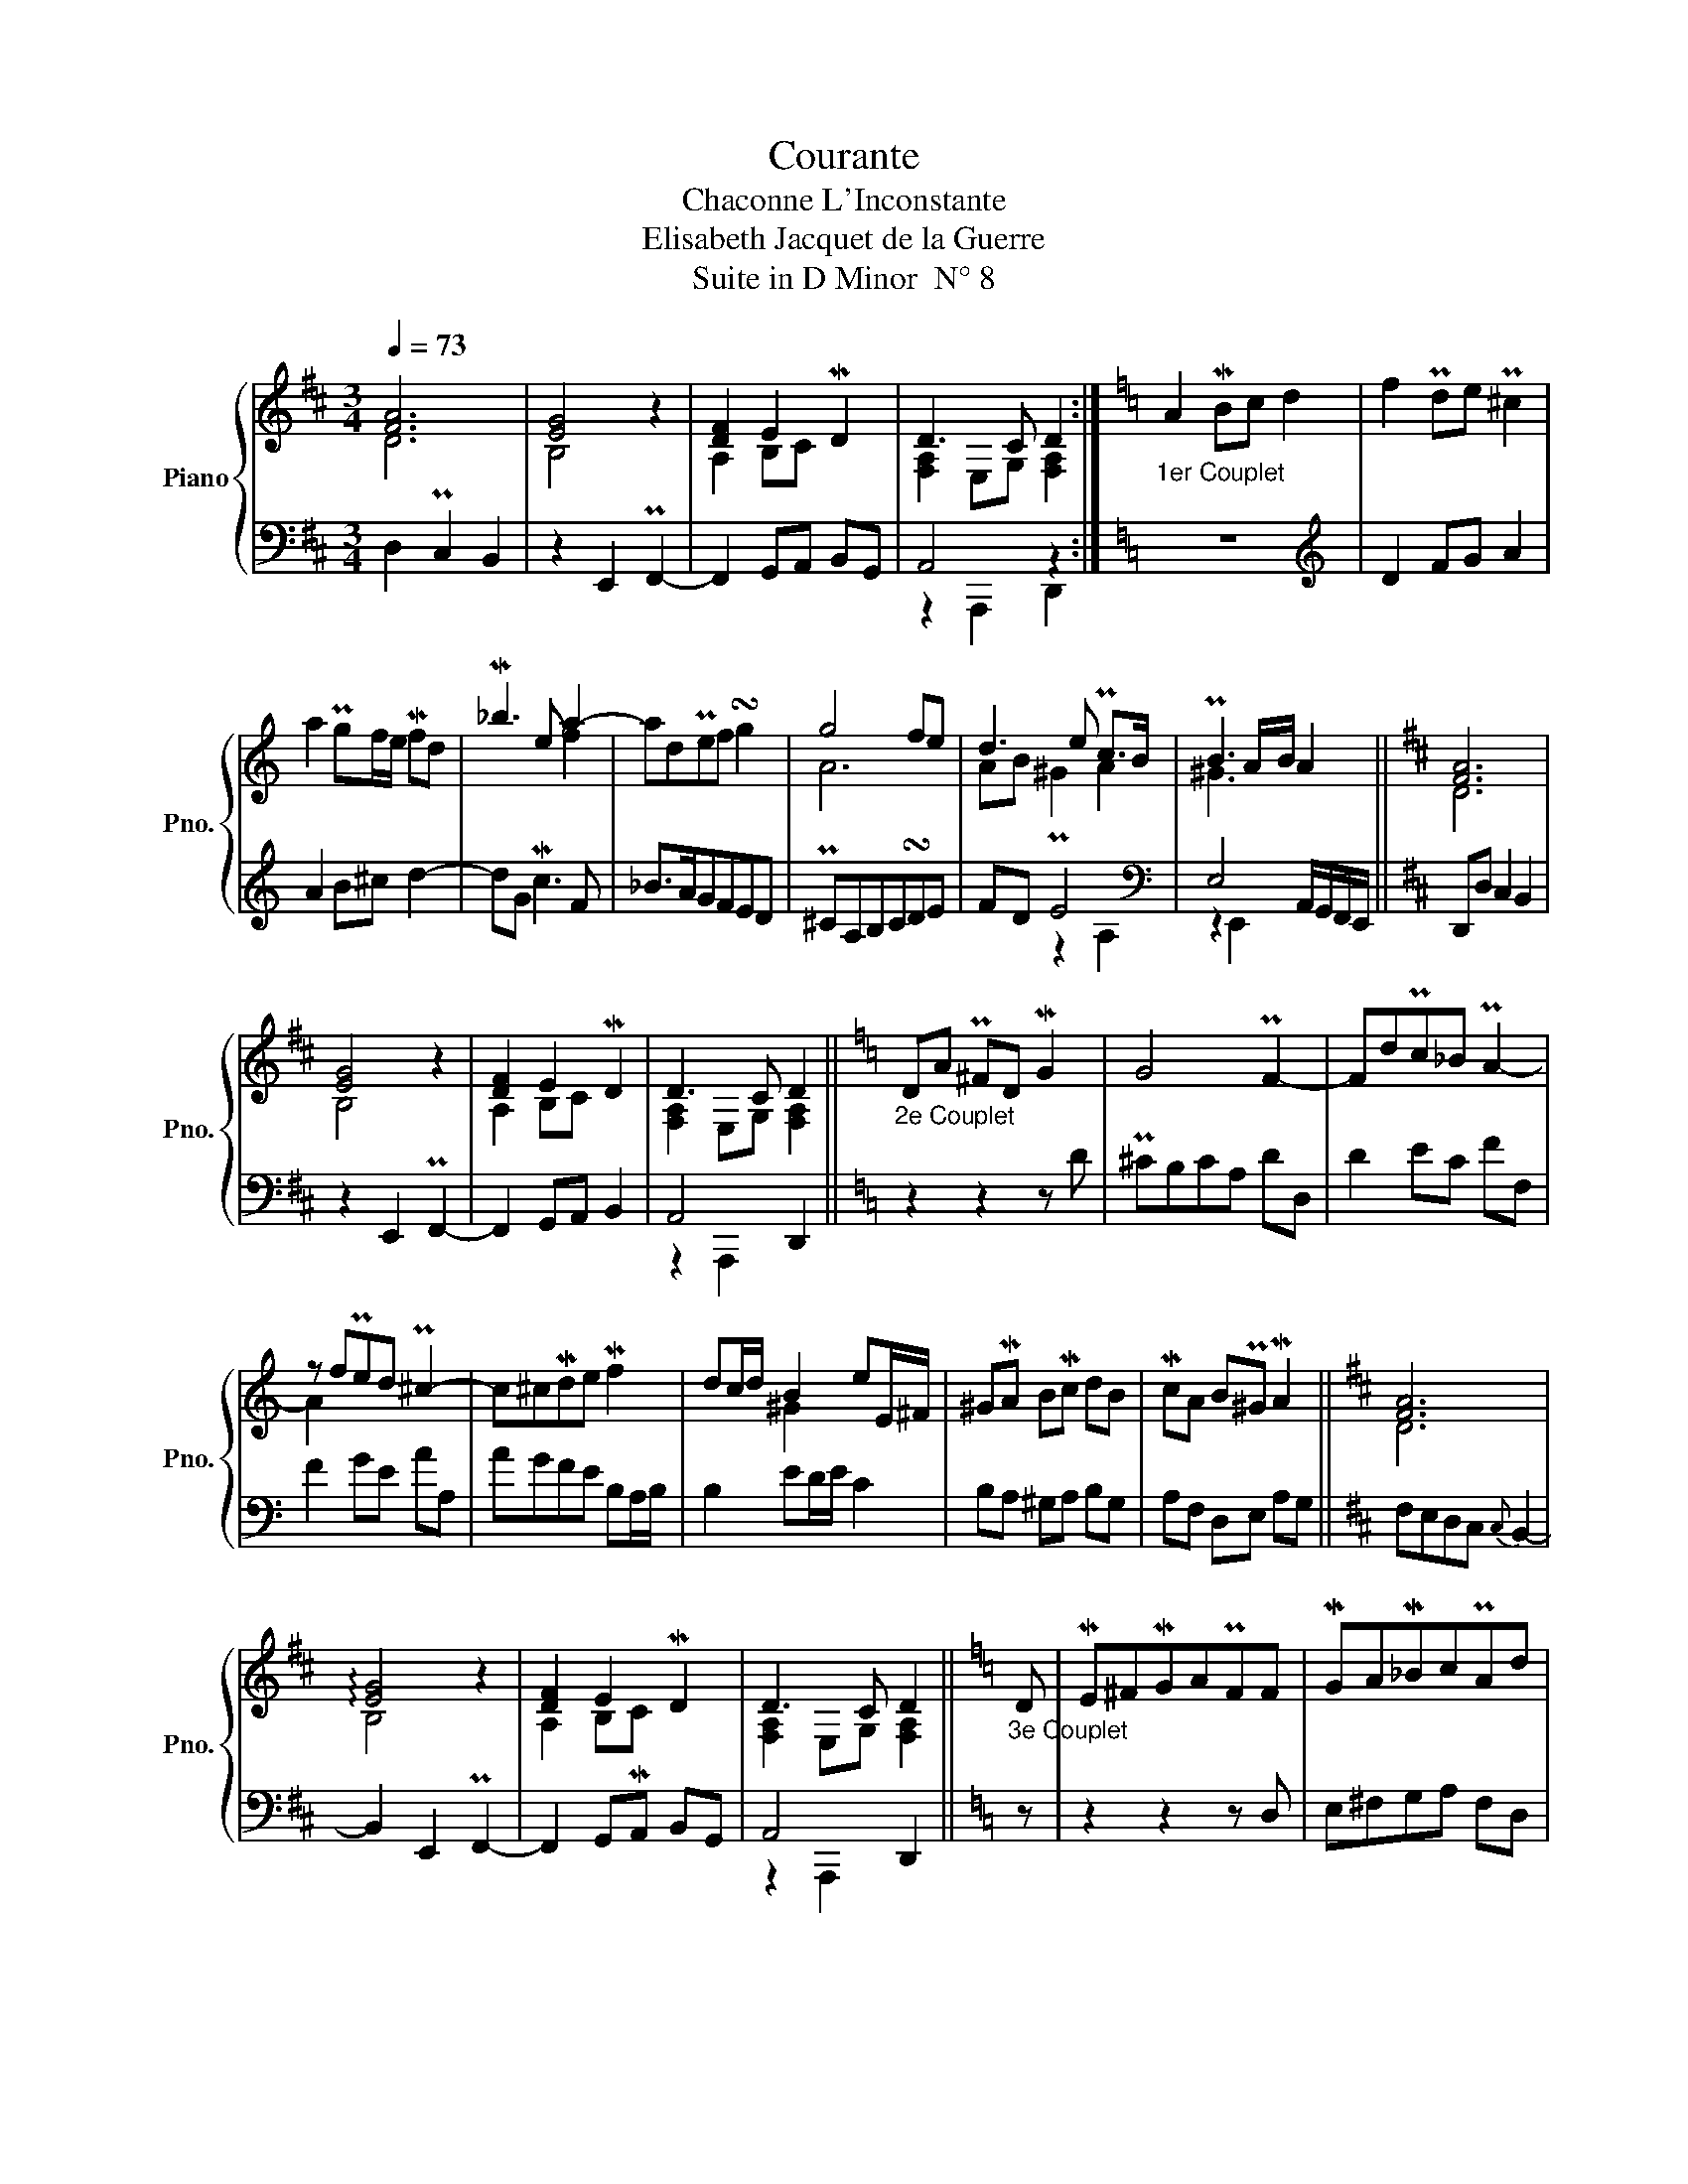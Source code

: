 X:1
T:Courante
T:Chaconne L'Inconstante
T:Elisabeth Jacquet de la Guerre
T:Suite in D Minor  N° 8
%%score { ( 1 2 ) | ( 3 4 ) }
L:1/8
Q:1/4=73
M:3/4
K:D
V:1 treble nm="Piano" snm="Pno."
V:2 treble 
V:3 bass 
V:4 bass 
V:1
 [FA]6 | [EG]4 z2 | [DF]2 E2 MD2 | D3 C D2 :|[K:C]"_1er Couplet" A2 MBc d2 | f2 Pde P^c2 | %6
 a2 Pgf/e/ Mfd | M_b3 e a2- | adPef !turn!g2 | g4 fe | d3 e Pc>B | PB3 A/B/ A2 ||[K:D] [FA]6 | %13
 [EG]4 z2 | [DF]2 E2 MD2 | D3 C D2 ||[K:C]"_2e Couplet" DA P^FD MG2 | G4 PF2- | FdPc_B PA2- | %19
 z fPed P^c2- | c^cMde Mf2 | dc/d/ B2 eE/^F/ | ^GMA BMc dB | McA BP^G MA2 ||[K:D] [FA]6 | %25
 !arpeggio![EG]4 z2 | [DF]2 E2 MD2 | D3 C D2 ||[K:C]"_3e Couplet" D | ME^FMGAPFF | MGAM_BcPAd | %31
 P=B^cMdePcc | MdeMfgPee | agPfeMfe | dcPBAP^GA | BcdBMcd | eAB^G MA2 ||[K:D] [FA]6 | [EG]4 z2 | %39
 [DF]2 E2 MD2 | D3 C D2 ||[K:C]"_4e Couplet" z | z2 z A, DE | M^FDFG MA2 | z D- MG2 FE | %45
 MFD AB ^c2 | de f4 | e3 f g2 | c2 fedc | _BA Gc PA2 | [FA]6 | G6 | MDE !arpeggio![DF]4 | E4 MD2 | %54
 [FA]6 | G4 P^C2 | MDE [DF]4 | E4 MDD/E/ |"_5e Couplet" FE/D/ MA2 d2 | P^c>d e2 Mf>e | d2 Mc2 d2 | %61
 P_BA/B/ GA/B/ PAa/g/ | fe/d/ z e/d/ ^cB/A/ | Mff/e/ dd/c/ BB/A/ | P^G2 ee/d/ cc/B/ | %65
 Ad/c/ Be/d/ P^c2 |:[K:D] [FA]6 | !arpeggio![EG]4 z2 |[Q:1/4=63] [DF]2 E2 MD2 | D3 C D2 :| %70
V:2
 D6 | B,4 x2 | A,2 B,C x2 | [F,A,]2 E,G, [F,A,]2 :|[K:C] x6 | x6 | x6 | x4 f2 | x6 | A6 | %10
 AB P^G2 A2 | ^G3 x3 ||[K:D] D6 | B,4 x2 | A,2 B,C x2 | [F,A,]2 E,G, [F,A,]2 ||[K:C] x6 | x6 | x6 | %19
 A2 x4 | x6 | x2 ^G2 x2 | x6 | x6 ||[K:D] D6 | B,4 x2 | A,2 B,C x2 | [F,A,]2 E,G, [F,A,]2 || %28
[K:C] x | x6 | x6 | x6 | x6 | x6 | x6 | x6 | x6 ||[K:D] D6 | B,4 x2 | A,2 B,C x2 | %40
 [F,A,]2 E,G, [F,A,]2 ||[K:C] x | x6 | x6 | z2 D3 x | z D2 x z G | FG A2 d2- | dc_BAGB | A4- AA | %49
 GF E2 F2 | D6 | GFED P^C2 | x2 A,4 | [G,D]2 P^C2 x2 | D6 | GFED ^C2 | z2 A,4 | [A,D]2 P^C2 x2 | %58
 x6 | x6 | x6 | x6 | x6 | x6 | x6 | x6 |:[K:D] D6 | B,4 x2 | A,2 B,C x2 | [F,A,]2 E,G, [F,A,]2 :| %70
V:3
 D,2 PC,2 B,,2 | z2 E,,2 PF,,2- | F,,2 G,,A,, B,,G,, | A,,4 z2 :|[K:C] z6 |[K:treble] D2 FG A2 | %6
 A2 B^c d2- | dG Mc3 F | _B>AGFED | P^CA,B,C!turn!DE | FD E4 |[K:bass] E,4 A,,/G,,/F,,/E,,/ || %12
[K:D] D,,D, C,2 B,,2 | z2 E,,2 PF,,2- | F,,2 G,,A,, B,,2 | A,,4 D,,2 ||[K:C] z2 z2 z D | %17
 P^CB,CA, DD, | D2 EC FF, | F2 GE AA, | AGFE B,A,/B,/ | B,2 ED/E/ C2 | B,A, ^G,A, B,G, | %23
 A,F, D,E, A,G, ||[K:D] F,E,D,C,{C,} B,,2- | B,,2 E,,2 PF,,2- | F,,2 G,,MA,, B,,G,, | A,,4 D,,2 || %28
[K:C] z | z2 z2 z D, | E,^F,G,A, F,D, | G,A,_B,G, z E | F^CDE ^C2 | ^C4 DE | FEDCB,A, | %35
 P^G,A,B,G,A,B, | CF, D,E, A,G, ||[K:D] F,E,D,C,{C,} B,,2- | B,,2 E,,2 PF,,2- | %39
 F,,2 G,,MA,, B,,G,, | A,,4 D,,2 ||[K:C] A,, | D,E, P^F,3 G, | A,3 B,CA, | _B,3 G, A,2 | %45
 z2 F,2 E,2 | D,2 DEMFG | A2 MGF E2 | FEDC _B,2 | _B,2 CC, F,E, | D,C,_B,,A,,G,,F,, | E,,4 A,,G,, | %52
 F,,E,,D,,E,,F,,G,, | A,,6 | D,C,_B,,A,,G,,F,, | E,,4 A,,G,, | F,,E,, D,,E,,F,,G,, | A,,4 D,,2 | %58
 z2 z D,/E,/ F,E,/D,/ | A,A,/B,/ ^CB,/A,/ DD/E/ | FE/D/ AA/G/ ^FE/D/ | G>=FE>C F2- | A2 z2 G>F- | %63
 F2 F4 | EE/D/ CC/B,/ A,A,/G,/ | F,>D, E,2 A,A,/G,/ |:[K:D] F,F,/E,/ D,D,/C,/ B,,2- | %67
 B,,2 E,,2 F,,2- | F,,2 G,,A,, B,,G,, | A,,4 D,,2 :| %70
V:4
 x6 | x6 | x6 | z2 A,,,2 D,,2 :|[K:C] x6 |[K:treble] x6 | x6 | x6 | x6 | x6 | x2 z2 A,2 | %11
[K:bass] z2 E,,2 x2 ||[K:D] x6 | x6 | x6 | z2 A,,,2 x2 ||[K:C] x6 | x6 | x6 | x6 | x6 | x6 | x6 | %23
 x6 ||[K:D] x6 | x6 | x6 | z2 A,,,2 x2 ||[K:C] x | x6 | x6 | x4 A,2- | A,6- | A,3 A, x2 | x6 | x6 | %36
 x6 ||[K:D] x6 | x6 | x6 | z2 A,,,2 x2 ||[K:C] x | D,2 D,4 | D,6 | D,6 | D,6 | x6 | x6 | x6 | x6 | %50
 x6 | x6 | x6 | z2 A,,,2 D,,2 | x6 | x6 | x6 | z2 A,,,2 x2 | x6 | x6 | x6 | x6 | F2 E2- E>F | %63
 D4 D2 | x6 | x6 |:[K:D] x6 | x6 | x6 | z2 A,,,2 x2 :| %70

